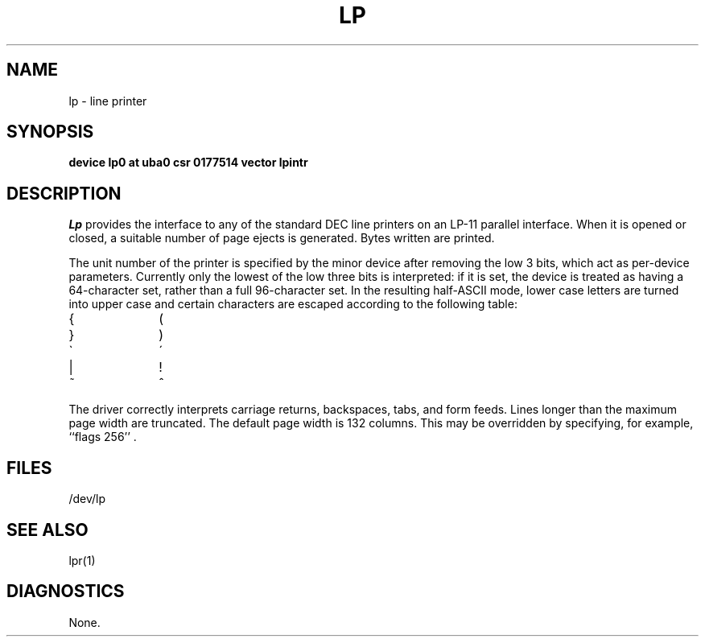 .\" Copyright (c) 1980 Regents of the University of California.
.\" All rights reserved.  The Berkeley software License Agreement
.\" specifies the terms and conditions for redistribution.
.\"
.\"	@(#)lp.4	6.1 (Berkeley) 05/15/85
.\"
.TH LP 4 ""
.UC 4
.SH NAME
lp \- line printer
.SH SYNOPSIS
.B "device lp0 at uba0 csr 0177514 vector lpintr"
.SH DESCRIPTION
.I Lp
provides the interface to any of the standard
DEC line printers on an LP-11 parallel interface.
When it is opened or closed, a suitable number
of page ejects is generated.
Bytes written are printed.
.PP
The unit number of the printer is specified by the minor device
after removing the low 3 bits, which act as per-device parameters.
Currently only the lowest of the low three bits is interpreted:
if it is set, the device is treated as having a 64-character set,
rather than a full 96-character set.
In the resulting half-ASCII mode, lower case letters are turned
into upper case and certain characters are escaped according to
the following table:
.PP
.br
.ns
.TP 10
{
\o"-("
.br
.ns
.TP 10
}
\o"-)"
.br
.ns
.TP 10
\`
\o"-\'"
.br
.ns
.TP 10
|
\o"\-!"
.br
.ns
.TP 10
~
\o"\-^"
..
.PP
The driver correctly interprets
carriage returns, backspaces, tabs, and form feeds.
Lines longer than the maximum page width are truncated.
The default page width is 132 columns.
This may be overridden by specifying, for example, ``flags 256'' .
.SH FILES
/dev/lp
.SH "SEE ALSO"
lpr(1)
.SH DIAGNOSTICS
None.
